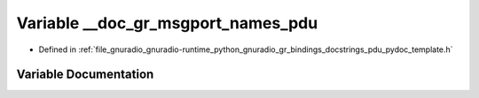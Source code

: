 .. _exhale_variable_pdu__pydoc__template_8h_1a96a6a3f6e790454283c6022fcb8dac36:

Variable __doc_gr_msgport_names_pdu
===================================

- Defined in :ref:`file_gnuradio_gnuradio-runtime_python_gnuradio_gr_bindings_docstrings_pdu_pydoc_template.h`


Variable Documentation
----------------------


.. doxygenvariable:: __doc_gr_msgport_names_pdu
   :project: gnuradio